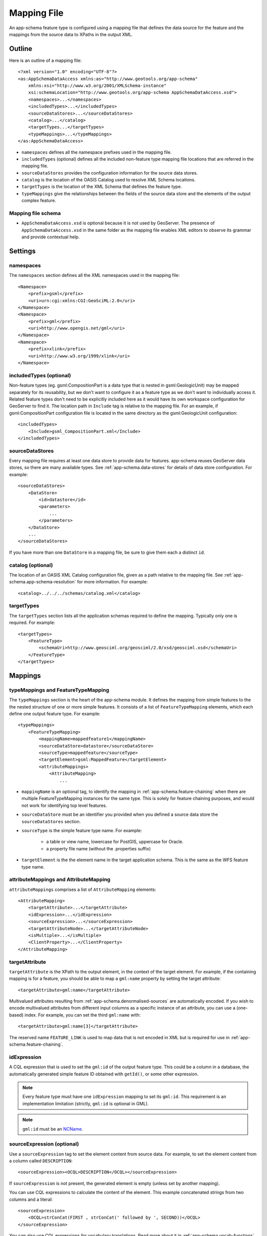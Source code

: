 .. _app-schema.mapping-file:

Mapping File
============

An app-schema feature type is configured using a mapping file that defines the data source for the feature and the mappings from the source data to XPaths in the output XML.


Outline
-------

Here is an outline of a mapping file::

    <?xml version="1.0" encoding="UTF-8"?>
    <as:AppSchemaDataAccess xmlns:as="http://www.geotools.org/app-schema"
        xmlns:xsi="http://www.w3.org/2001/XMLSchema-instance"
        xsi:schemaLocation="http://www.geotools.org/app-schema AppSchemaDataAccess.xsd">
        <namespaces>...</namespaces>
        <includedTypes>...</includedTypes>
        <sourceDataStores>...</sourceDataStores>
        <catalog>...</catalog>
        <targetTypes...</targetTypes>
        <typeMappings>...</typeMappings>
    </as:AppSchemaDataAccess>

* ``namespaces`` defines all the namespace prefixes used in the mapping file.

* ``includedTypes`` (optional) defines all the included non-feature type mapping file locations that are referred in the mapping file.

* ``sourceDataStores`` provides the configuration information for the source data stores.

* ``catalog`` is the location of the OASIS Catalog used to resolve XML Schema locations.

* ``targetTypes`` is the location of the XML Schema that defines the feature type.

* ``typeMappings`` give the relationships between the fields of the source data store and the elements of the output complex feature.


Mapping file schema
```````````````````

* ``AppSchemaDataAccess.xsd`` is optional because it is not used by GeoServer. The presence of ``AppSchemaDataAccess.xsd`` in the same folder as the mapping file enables XML editors to observe its grammar and provide contextual help.


Settings
--------


namespaces
``````````

The ``namespaces`` section defines all the XML namespaces used in the mapping file::

    <Namespace>
        <prefix>gsml</prefix>
        <uri>urn:cgi:xmlns:CGI:GeoSciML:2.0</uri>
    </Namespace>
    <Namespace>
        <prefix>gml</prefix>
        <uri>http://www.opengis.net/gml</uri>
    </Namespace>
    <Namespace>
        <prefix>xlink</prefix>
        <uri>http://www.w3.org/1999/xlink</uri>
    </Namespace>


includedTypes (optional)
````````````````````````

Non-feature types (eg. gsml:CompositionPart is a data type that is nested in gsml:GeologicUnit) may be mapped separately for its reusability, but we don't want to configure it as a feature type as we don't want to individually access it. Related feature types don't need to be explicitly included here as it would have its own workspace configuration for GeoServer to find it. The location path in ``Include`` tag is relative to the mapping file. For an example, if gsml:CompositionPart configuration file is located in the same directory as the gsml:GeologicUnit configuration::

    <includedTypes>
        <Include>gsml_CompositionPart.xml</Include>
    </includedTypes>


sourceDataStores
````````````````

Every mapping file requires at least one data store to provide data for features. app-schema reuses GeoServer data stores, so there are many available types. See :ref:`app-schema.data-stores` for details of data store configuration. For example::

    <sourceDataStores>
        <DataStore>
            <id>datastore</id>
            <parameters>
                ...
            </parameters>
        </DataStore>
        ...
    </sourceDataStores>

If you have more than one ``DataStore`` in a mapping file, be sure to give them each a distinct ``id``.


catalog (optional)
``````````````````

The location of an OASIS XML Catalog configuration file, given as a path relative to the mapping file. See :ref:`app-schema.app-schema-resolution` for more information. For example::

    <catalog>../../../schemas/catalog.xml</catalog>


targetTypes
```````````

The ``targetTypes`` section lists all the application schemas required to define the mapping. Typically only one is required. For example::

    <targetTypes>
        <FeatureType>
            <schemaUri>http://www.geosciml.org/geosciml/2.0/xsd/geosciml.xsd</schemaUri>
        </FeatureType>
    </targetTypes>


Mappings
--------


typeMappings and FeatureTypeMapping
```````````````````````````````````

The ``typeMappings`` section is the heart of the app-schema module. It defines the mapping from simple features to the the nested structure of one or more simple features. It consists of a list of ``FeatureTypeMapping`` elements, which each define one output feature type. For example::

    <typeMappings>
        <FeatureTypeMapping>
            <mappingName>mappedfeature1</mappingName>
            <sourceDataStore>datastore</sourceDataStore>
            <sourceType>mappedfeature</sourceType>
            <targetElement>gsml:MappedFeature</targetElement>
            <attributeMappings>
                <AttributeMapping>
                    ...

* ``mappingName`` is an optional tag, to identify the mapping in :ref:`app-schema.feature-chaining` when there are multiple FeatureTypeMapping instances for the same type. This is solely for feature chaining purposes, and would not work for identifying top level features.
* ``sourceDataStore`` must be an identifier you provided when you defined a source data store the ``sourceDataStores`` section.
* ``sourceType`` is the simple feature type name. For example:

    * a table or view name, lowercase for PostGIS, uppercase for Oracle.
    * a property file name (without the .properties suffix)

* ``targetElement`` is the the element name in the target application schema. This is the same as the WFS feature type name.


attributeMappings and AttributeMapping
``````````````````````````````````````

``attributeMappings`` comprises a list of ``AttributeMapping`` elements::

    <AttributeMapping>
        <targetAttribute>...</targetAttribute>
        <idExpression>...</idExpression>
        <sourceExpression>...</sourceExpression>
        <targetAttributeNode>...</targetAttributeNode>
        <isMultiple>...</isMultiple>
        <ClientProperty>...</ClientProperty>
    </AttributeMapping>


targetAttribute
```````````````

``targetAttribute`` is the XPath to the output element, in the context of the target element. For example, if the containing mapping is for a feature, you should be able to map a ``gml:name`` property by setting the target attribute::

    <targetAttribute>gml:name</targetAttribute>

Multivalued attributes resulting from :ref:`app-schema.denormalised-sources` are automatically encoded. If you wish to encode multivalued attributes from different input columns as a specific instance of an attribute, you can use a (one-based) index. For example, you can set the third ``gml:name`` with::

    <targetAttribute>gml:name[3]</targetAttribute>

The reserved name ``FEATURE_LINK`` is used to map data that is not encoded in XML but is required for use in :ref:`app-schema.feature-chaining`.


idExpression
````````````

A CQL expression that is used to set the ``gml:id`` of the output feature type. This could be a column in a database, the automatically generated simple feature ID obtained with ``getId()``, or some other expression.

.. note:: Every feature type must have one ``idExpression`` mapping to set its ``gml:id``. This requirement is an implementation limitation (strictly, ``gml:id`` is optional in GML).

.. note:: ``gml:id`` must be an `NCName <http://www.w3.org/TR/1999/REC-xml-names-19990114/#NT-NCName>`_.


sourceExpression (optional)
```````````````````````````

Use a ``sourceExpression`` tag to set the element content from source data. For example, to set the element content from a column called ``DESCRIPTION``::

    <sourceExpression><OCQL>DESCRIPTION</OCQL></sourceExpression>

If ``sourceExpression`` is not present, the generated element is empty (unless set by another mapping).

You can use CQL expressions to calculate the content of the element. This example concatenated strings from two columns and a literal::

    <sourceExpression>
        <OCQL>strConCat(FIRST , strConCat(' followed by ', SECOND))</OCQL>
    </sourceExpression>

You can also use CQL expressions for vocabulary translations. Read more about it in :ref:`app-schema.vocab-functions`.

.. warning:: Avoid use of CQL expressions for properties that users will want to query, because the current implementation cannot reverse these expressions to generate efficient SQL, and will instead read all features to calculate the property to find the features that match the filter query. Falling back to brute force search makes queries on CQL-calculated expressions very slow. If you must concatenate strings to generate content, you may find that doing this in your database is much faster.


linkElement and linkField (optional)
````````````````````````````````````

The presence of ``linkElement`` and ``linkField`` change the meaning of ``sourceExpression`` to a :ref:`app-schema.feature-chaining` mapping, in which the source of the mapping is the feature of type ``linkElement`` with property ``linkField`` matching the expression. For example, the following ``sourceExpression`` uses as the result of the mapping the (possibly multivalued) ``gsml:MappedFeature`` for which ``gml:name[2]`` is equal to the value of ``URN`` for the source feature. This is in effect a foreign key relation::

    <sourceExpression>
        <OCQL>URN</OCQL>
        <linkElement>gsml:MappedFeature</linkElement>
        <linkField>gml:name[2]</linkField>
    </sourceExpression>

The feature type ``gsml:MappedFeature`` might be defined in another mapping file. The ``linkField`` can be ``FEATURE_LINK`` if you wish to relate the features by a property not exposed in XML.
See :ref:`app-schema.feature-chaining` for a comprehensive discussion.

For special cases, ``linkElement`` could be an OCQL function, and ``linkField`` could be omitted. 
See :ref:`app-schema.polymorphism` for further information.

..  _app-schema.mapping-file.targetAttributeNode:

targetAttributeNode (optional)
``````````````````````````````
``targetAttributeNode`` is required wherever a property type contains an abstract element and app-schema cannot determine the type of the enclosed attribute. 

In this example, ``om:result`` is of ``xs:anyType``, which is abstract. We can use ``targetAttributeNode`` to set the type of the property type to a type that encloses a non-abstract element::

    <AttributeMapping>
          <targetAttribute>om:result</targetAttribute>
          <targetAttributeNode>gml:MeasureType<targetAttributeNode>
          <sourceExpression>
              <OCQL>TOPAGE</OCQL>
          </sourceExpression>
          <ClientProperty>
              <name>xsi:type</name>
              <value>'gml:MeasureType'</value>
          </ClientProperty>
          <ClientProperty>
              <name>uom</name> 
              <value>'http://www.opengis.net/def/uom/UCUM/0/Ma'</value>
          </ClientProperty> 
    </AttributeMapping>

If the casting type is complex, the specific type is implicitly determined by the XPath in targetAttribute and targetAttributeNode is not required.
E.g., in this example ``om:result`` is automatically specialised as a MappedFeatureType::

    <AttributeMapping>
          <targetAttribute>om:result/gsml:MappedFeature/gml:name</targetAttribute>
          <sourceExpression>
              <OCQL>NAME</OCQL>
          </sourceExpression>
    </AttributeMapping>

Although it is not required, we may still specify targetAttributeNode for the root node, and map the children attributes as per normal. 
This mapping must come before the mapping for the enclosed elements. By doing this, app-schema will report an exception if a mapping is specified for any of the children attributes that violates the type in targetAttributeNode.
E.g.::

    <AttributeMapping>
          <targetAttribute>om:result</targetAttribute>
          <targetAttributeNode>gsml:MappedFeatureType<targetAttributeNode>
    </AttributeMapping> 
    <AttributeMapping>
          <targetAttribute>om:result/gsml:MappedFeature/gml:name</targetAttribute>
          <sourceExpression>
              <OCQL>NAME</OCQL>
          </sourceExpression>
    </AttributeMapping>

Note that the GML encoding rules require that complex types are never the direct property of another complex type; they are always contained in a property type to ensure that their type is encoded in a surrounding element. Encoded GML is always type/property/type/property. This is also known as the GML "striping" rule. The consequence of this for app-schema mapping files is that ``targetAttributeNode`` must be applied to the property and the type must be set to the XSD property type, not to the type of the contained attribute (``gsml:CGI_TermValuePropertyType`` not ``gsml:CGI_TermValueType``). Because the XPath refers to a property type not the encoded content, ``targetAttributeNode`` appears in a mapping with ``targetAttribute`` and no other elements when using with complex types.


isMultiple (optional)
`````````````````````

The ``isMultiple`` element states whether there might be multiple values for this attribute.Because the default value is ``false`` and it is omitted in this case, it is most usually seen as::

    <isMultiple>true</isMultiple>


ClientProperty (optional, multivalued)
``````````````````````````````````````

A mapping can have one or more ``ClientProperty`` elements which set XML attributes on the mapping target. Each ``ClientProperty`` has a ``name`` and a ``value`` that is an arbitrary CQL expression. No ``OCQL`` element is used inside ``value``.

This example of a ``ClientProperty`` element sets the ``codeSpace`` XML attribute to the literal string ``urn:ietf:rfc:2141``. Note the use of single quotes around the literal string. This could be applied to any target attribute of GML CodeType::

    <ClientProperty>
        <name>codeSpace</name>
        <value>'urn:ietf:rfc:2141'</value>
    </ClientProperty>

When the GML association pattern is used to encode a property by reference, the ``xlink:href`` attribute is set and the element is empty. This ``ClientProperty`` element sets the ``xlink:href`` XML attribute to to the value of the ``RELATED_FEATURE_URN`` field in the data source (for example, a column in an Oracle database table). This mapping could be applied to any property type, such a ``gml:FeaturePropertyType``, or other type modelled on the GML association pattern::

    <ClientProperty>
        <name>xlink:href</name>
        <value>RELATED_FEATURE_URN</value>
    </ClientProperty>

See the discussion in :ref:`app-schema.feature-chaining` for the special case in which ``xlink:href`` is created for multivalued properties by reference.


CQL
---

* String literals are enclosed in single quotes, for example ``'urn:ogc:def:nil:OGC:missing'``.
* The uDig manual contains information on CQL:

    * http://udig.refractions.net/confluence/display/EN/Common+Query+Language


Database identifiers
--------------------

When referring to database table/view names or column names, use:

* lowercase for PostGIS
* UPPERCASE for Oracle Spatial and ArcSDE


.. _app-schema.denormalised-sources:

Denormalised sources
--------------------

Multivalued properties from denormalised sources (the same source feature ID appears more than once) are automatically encoded. For example, a view might have a repeated ``id`` column with varying ``name`` so that an arbitrarily large number of ``gml:name`` properties can be encoded for the output feature.

.. warning:: Denormalised sources must grouped so that features with duplicate IDs are provided without any intervening features. This can be achieved by ensuring that denormalised source features are sorted by ID. Failure to observe this restriction will result in data corruption. This restriction is however not necessary when using :ref:`app-schema.joining` because then ordering will happen automatically.

